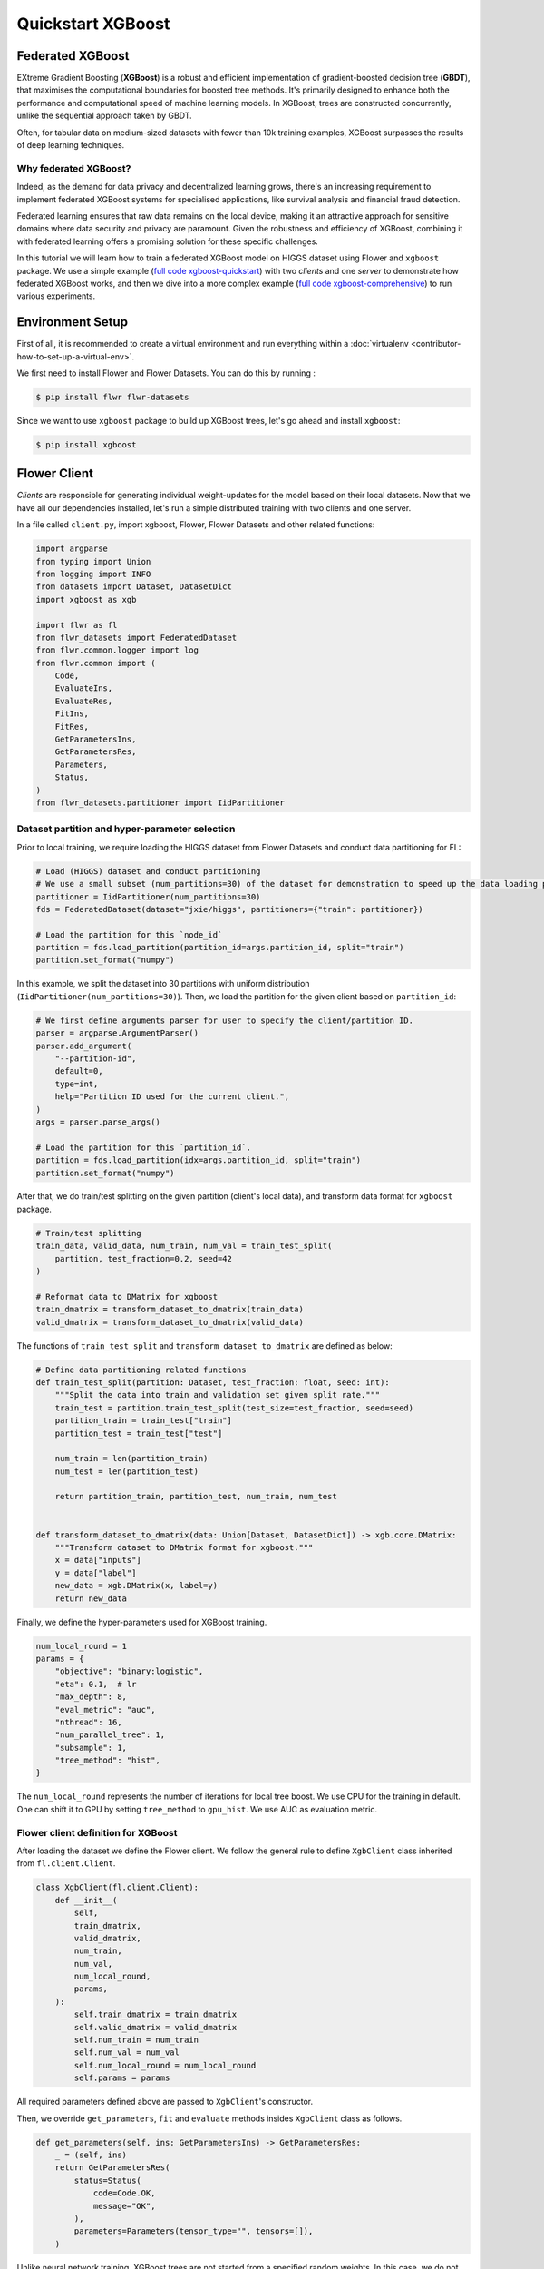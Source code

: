 .. _quickstart-xgboost:

Quickstart XGBoost
==================

.. meta::
    :description: Check out this Federated Learning quickstart tutorial for using Flower with XGBoost to train classification models on trees.

.. youtube:: AY1vpXUpesc
    :width: 100%

Federated XGBoost
-----------------

EXtreme Gradient Boosting (**XGBoost**) is a robust and efficient implementation of
gradient-boosted decision tree (**GBDT**), that maximises the computational boundaries
for boosted tree methods. It's primarily designed to enhance both the performance and
computational speed of machine learning models. In XGBoost, trees are constructed
concurrently, unlike the sequential approach taken by GBDT.

Often, for tabular data on medium-sized datasets with fewer than 10k training examples,
XGBoost surpasses the results of deep learning techniques.

Why federated XGBoost?
~~~~~~~~~~~~~~~~~~~~~~

Indeed, as the demand for data privacy and decentralized learning grows, there's an
increasing requirement to implement federated XGBoost systems for specialised
applications, like survival analysis and financial fraud detection.

Federated learning ensures that raw data remains on the local device, making it an
attractive approach for sensitive domains where data security and privacy are paramount.
Given the robustness and efficiency of XGBoost, combining it with federated learning
offers a promising solution for these specific challenges.

In this tutorial we will learn how to train a federated XGBoost model on HIGGS dataset
using Flower and ``xgboost`` package. We use a simple example (`full code
xgboost-quickstart
<https://github.com/adap/flower/tree/main/examples/xgboost-quickstart>`_) with two
*clients* and one *server* to demonstrate how federated XGBoost works, and then we dive
into a more complex example (`full code xgboost-comprehensive
<https://github.com/adap/flower/tree/main/examples/xgboost-comprehensive>`_) to run
various experiments.

Environment Setup
-----------------

First of all, it is recommended to create a virtual environment and run everything
within a :doc:`virtualenv <contributor-how-to-set-up-a-virtual-env>`.

We first need to install Flower and Flower Datasets. You can do this by running :

.. code-block:: shell

    $ pip install flwr flwr-datasets

Since we want to use ``xgboost`` package to build up XGBoost trees, let's go ahead and
install ``xgboost``:

.. code-block:: shell

    $ pip install xgboost

Flower Client
-------------

*Clients* are responsible for generating individual weight-updates for the model based
on their local datasets. Now that we have all our dependencies installed, let's run a
simple distributed training with two clients and one server.

In a file called ``client.py``, import xgboost, Flower, Flower Datasets and other
related functions:

.. code-block:: python

    import argparse
    from typing import Union
    from logging import INFO
    from datasets import Dataset, DatasetDict
    import xgboost as xgb

    import flwr as fl
    from flwr_datasets import FederatedDataset
    from flwr.common.logger import log
    from flwr.common import (
        Code,
        EvaluateIns,
        EvaluateRes,
        FitIns,
        FitRes,
        GetParametersIns,
        GetParametersRes,
        Parameters,
        Status,
    )
    from flwr_datasets.partitioner import IidPartitioner

Dataset partition and hyper-parameter selection
~~~~~~~~~~~~~~~~~~~~~~~~~~~~~~~~~~~~~~~~~~~~~~~

Prior to local training, we require loading the HIGGS dataset from Flower Datasets and
conduct data partitioning for FL:

.. code-block:: python

    # Load (HIGGS) dataset and conduct partitioning
    # We use a small subset (num_partitions=30) of the dataset for demonstration to speed up the data loading process.
    partitioner = IidPartitioner(num_partitions=30)
    fds = FederatedDataset(dataset="jxie/higgs", partitioners={"train": partitioner})

    # Load the partition for this `node_id`
    partition = fds.load_partition(partition_id=args.partition_id, split="train")
    partition.set_format("numpy")

In this example, we split the dataset into 30 partitions with uniform distribution
(``IidPartitioner(num_partitions=30)``). Then, we load the partition for the given
client based on ``partition_id``:

.. code-block:: python

    # We first define arguments parser for user to specify the client/partition ID.
    parser = argparse.ArgumentParser()
    parser.add_argument(
        "--partition-id",
        default=0,
        type=int,
        help="Partition ID used for the current client.",
    )
    args = parser.parse_args()

    # Load the partition for this `partition_id`.
    partition = fds.load_partition(idx=args.partition_id, split="train")
    partition.set_format("numpy")

After that, we do train/test splitting on the given partition (client's local data), and
transform data format for ``xgboost`` package.

.. code-block:: python

    # Train/test splitting
    train_data, valid_data, num_train, num_val = train_test_split(
        partition, test_fraction=0.2, seed=42
    )

    # Reformat data to DMatrix for xgboost
    train_dmatrix = transform_dataset_to_dmatrix(train_data)
    valid_dmatrix = transform_dataset_to_dmatrix(valid_data)

The functions of ``train_test_split`` and ``transform_dataset_to_dmatrix`` are defined
as below:

.. code-block:: python

    # Define data partitioning related functions
    def train_test_split(partition: Dataset, test_fraction: float, seed: int):
        """Split the data into train and validation set given split rate."""
        train_test = partition.train_test_split(test_size=test_fraction, seed=seed)
        partition_train = train_test["train"]
        partition_test = train_test["test"]

        num_train = len(partition_train)
        num_test = len(partition_test)

        return partition_train, partition_test, num_train, num_test


    def transform_dataset_to_dmatrix(data: Union[Dataset, DatasetDict]) -> xgb.core.DMatrix:
        """Transform dataset to DMatrix format for xgboost."""
        x = data["inputs"]
        y = data["label"]
        new_data = xgb.DMatrix(x, label=y)
        return new_data

Finally, we define the hyper-parameters used for XGBoost training.

.. code-block:: python

    num_local_round = 1
    params = {
        "objective": "binary:logistic",
        "eta": 0.1,  # lr
        "max_depth": 8,
        "eval_metric": "auc",
        "nthread": 16,
        "num_parallel_tree": 1,
        "subsample": 1,
        "tree_method": "hist",
    }

The ``num_local_round`` represents the number of iterations for local tree boost. We use
CPU for the training in default. One can shift it to GPU by setting ``tree_method`` to
``gpu_hist``. We use AUC as evaluation metric.

Flower client definition for XGBoost
~~~~~~~~~~~~~~~~~~~~~~~~~~~~~~~~~~~~

After loading the dataset we define the Flower client. We follow the general rule to
define ``XgbClient`` class inherited from ``fl.client.Client``.

.. code-block:: python

    class XgbClient(fl.client.Client):
        def __init__(
            self,
            train_dmatrix,
            valid_dmatrix,
            num_train,
            num_val,
            num_local_round,
            params,
        ):
            self.train_dmatrix = train_dmatrix
            self.valid_dmatrix = valid_dmatrix
            self.num_train = num_train
            self.num_val = num_val
            self.num_local_round = num_local_round
            self.params = params

All required parameters defined above are passed to ``XgbClient``'s constructor.

Then, we override ``get_parameters``, ``fit`` and ``evaluate`` methods insides
``XgbClient`` class as follows.

.. code-block:: python

    def get_parameters(self, ins: GetParametersIns) -> GetParametersRes:
        _ = (self, ins)
        return GetParametersRes(
            status=Status(
                code=Code.OK,
                message="OK",
            ),
            parameters=Parameters(tensor_type="", tensors=[]),
        )

Unlike neural network training, XGBoost trees are not started from a specified random
weights. In this case, we do not use ``get_parameters`` and ``set_parameters`` to
initialise model parameters for XGBoost. As a result, let's return an empty tensor in
``get_parameters`` when it is called by the server at the first round.

.. code-block:: python

    def fit(self, ins: FitIns) -> FitRes:
        global_round = int(ins.config["global_round"])
        if global_round == 1:
            # First round local training
            bst = xgb.train(
                self.params,
                self.train_dmatrix,
                num_boost_round=self.num_local_round,
                evals=[(self.valid_dmatrix, "validate"), (self.train_dmatrix, "train")],
            )
        else:
            bst = xgb.Booster(params=self.params)
            for item in ins.parameters.tensors:
                global_model = bytearray(item)

            # Load global model into booster
            bst.load_model(global_model)

            # Local training
            bst = self._local_boost(bst)

        # Save model
        local_model = bst.save_raw("json")
        local_model_bytes = bytes(local_model)

        return FitRes(
            status=Status(
                code=Code.OK,
                message="OK",
            ),
            parameters=Parameters(tensor_type="", tensors=[local_model_bytes]),
            num_examples=self.num_train,
            metrics={},
        )

In ``fit``, at the first round, we call ``xgb.train()`` to build up the first set of
trees. From the second round, we load the global model sent from server to new build
Booster object, and then update model weights on local training data with function
``local_boost`` as follows:

.. code-block:: python

    def _local_boost(self, bst_input):
        # Update trees based on local training data.
        for i in range(self.num_local_round):
            bst_input.update(self.train_dmatrix, bst_input.num_boosted_rounds())

        # Bagging: extract the last N=num_local_round trees for sever aggregation
        bst = bst_input[
            bst_input.num_boosted_rounds()
            - self.num_local_round : bst_input.num_boosted_rounds()
        ]

        return bst

Given ``num_local_round``, we update trees by calling ``bst_input.update`` method. After
training, the last ``N=num_local_round`` trees will be extracted to send to the server.

.. code-block:: python

    def evaluate(self, ins: EvaluateIns) -> EvaluateRes:
        # Load global model
        bst = xgb.Booster(params=self.params)
        for para in ins.parameters.tensors:
            para_b = bytearray(para)
        bst.load_model(para_b)

        # Run evaluation
        eval_results = bst.eval_set(
            evals=[(self.valid_dmatrix, "valid")],
            iteration=bst.num_boosted_rounds() - 1,
        )
        auc = round(float(eval_results.split("\t")[1].split(":")[1]), 4)

        global_round = ins.config["global_round"]
        log(INFO, f"AUC = {auc} at round {global_round}")

        return EvaluateRes(
            status=Status(
                code=Code.OK,
                message="OK",
            ),
            loss=0.0,
            num_examples=self.num_val,
            metrics={"AUC": auc},
        )

In ``evaluate``, after loading the global model, we call ``bst.eval_set`` function to
conduct evaluation on valid set. The AUC value will be returned.

Now, we can create an instance of our class ``XgbClient`` and add one line to actually
run this client:

.. code-block:: python

    fl.client.start_client(
        server_address="127.0.0.1:8080",
        client=XgbClient(
            train_dmatrix,
            valid_dmatrix,
            num_train,
            num_val,
            num_local_round,
            params,
        ).to_client(),
    )

That's it for the client. We only have to implement ``Client`` and call
``fl.client.start_client()``. The string ``"[::]:8080"`` tells the client which server
to connect to. In our case we can run the server and the client on the same machine,
therefore we use ``"[::]:8080"``. If we run a truly federated workload with the server
and clients running on different machines, all that needs to change is the
``server_address`` we point the client at.

Flower Server
-------------

These updates are then sent to the *server* which will aggregate them to produce a
better model. Finally, the *server* sends this improved version of the model back to
each *client* to finish a complete FL round.

In a file named ``server.py``, import Flower and FedXgbBagging from
``flwr.server.strategy``.

We first define a strategy for XGBoost bagging aggregation.

.. code-block:: python

    # Define strategy
    strategy = FedXgbBagging(
        fraction_fit=1.0,
        min_fit_clients=2,
        min_available_clients=2,
        min_evaluate_clients=2,
        fraction_evaluate=1.0,
        evaluate_metrics_aggregation_fn=evaluate_metrics_aggregation,
        on_evaluate_config_fn=config_func,
        on_fit_config_fn=config_func,
    )


    def evaluate_metrics_aggregation(eval_metrics):
        """Return an aggregated metric (AUC) for evaluation."""
        total_num = sum([num for num, _ in eval_metrics])
        auc_aggregated = (
            sum([metrics["AUC"] * num for num, metrics in eval_metrics]) / total_num
        )
        metrics_aggregated = {"AUC": auc_aggregated}
        return metrics_aggregated


    def config_func(rnd: int) -> Dict[str, str]:
        """Return a configuration with global epochs."""
        config = {
            "global_round": str(rnd),
        }
        return config

We use two clients for this example. An ``evaluate_metrics_aggregation`` function is
defined to collect and weighted average the AUC values from clients. The ``config_func``
function is to return the current FL round number to client's ``fit()`` and
``evaluate()`` methods.

Then, we start the server:

.. code-block:: python

    # Start Flower server
    fl.server.start_server(
        server_address="0.0.0.0:8080",
        config=fl.server.ServerConfig(num_rounds=5),
        strategy=strategy,
    )

Tree-based bagging aggregation
~~~~~~~~~~~~~~~~~~~~~~~~~~~~~~

You must be curious about how bagging aggregation works. Let's look into the details.

In file ``flwr.server.strategy.fedxgb_bagging.py``, we define ``FedXgbBagging``
inherited from ``flwr.server.strategy.FedAvg``. Then, we override the ``aggregate_fit``,
``aggregate_evaluate`` and ``evaluate`` methods as follows:

.. code-block:: python

    import json
    from logging import WARNING
    from typing import Any, Callable, Dict, List, Optional, Tuple, Union, cast

    from flwr.common import EvaluateRes, FitRes, Parameters, Scalar
    from flwr.common.logger import log
    from flwr.server.client_proxy import ClientProxy

    from .fedavg import FedAvg


    class FedXgbBagging(FedAvg):
        """Configurable FedXgbBagging strategy implementation."""

        def __init__(
            self,
            evaluate_function: Optional[
                Callable[
                    [int, Parameters, Dict[str, Scalar]],
                    Optional[Tuple[float, Dict[str, Scalar]]],
                ]
            ] = None,
            **kwargs: Any,
        ):
            self.evaluate_function = evaluate_function
            self.global_model: Optional[bytes] = None
            super().__init__(**kwargs)

        def aggregate_fit(
            self,
            server_round: int,
            results: List[Tuple[ClientProxy, FitRes]],
            failures: List[Union[Tuple[ClientProxy, FitRes], BaseException]],
        ) -> Tuple[Optional[Parameters], Dict[str, Scalar]]:
            """Aggregate fit results using bagging."""
            if not results:
                return None, {}
            # Do not aggregate if there are failures and failures are not accepted
            if not self.accept_failures and failures:
                return None, {}

            # Aggregate all the client trees
            global_model = self.global_model
            for _, fit_res in results:
                update = fit_res.parameters.tensors
                for bst in update:
                    global_model = aggregate(global_model, bst)

            self.global_model = global_model

            return (
                Parameters(tensor_type="", tensors=[cast(bytes, global_model)]),
                {},
            )

        def aggregate_evaluate(
            self,
            server_round: int,
            results: List[Tuple[ClientProxy, EvaluateRes]],
            failures: List[Union[Tuple[ClientProxy, EvaluateRes], BaseException]],
        ) -> Tuple[Optional[float], Dict[str, Scalar]]:
            """Aggregate evaluation metrics using average."""
            if not results:
                return None, {}
            # Do not aggregate if there are failures and failures are not accepted
            if not self.accept_failures and failures:
                return None, {}

            # Aggregate custom metrics if aggregation fn was provided
            metrics_aggregated = {}
            if self.evaluate_metrics_aggregation_fn:
                eval_metrics = [(res.num_examples, res.metrics) for _, res in results]
                metrics_aggregated = self.evaluate_metrics_aggregation_fn(eval_metrics)
            elif server_round == 1:  # Only log this warning once
                log(WARNING, "No evaluate_metrics_aggregation_fn provided")

            return 0, metrics_aggregated

        def evaluate(
            self, server_round: int, parameters: Parameters
        ) -> Optional[Tuple[float, Dict[str, Scalar]]]:
            """Evaluate model parameters using an evaluation function."""
            if self.evaluate_function is None:
                # No evaluation function provided
                return None
            eval_res = self.evaluate_function(server_round, parameters, {})
            if eval_res is None:
                return None
            loss, metrics = eval_res
            return loss, metrics

In ``aggregate_fit``, we sequentially aggregate the clients' XGBoost trees by calling
``aggregate()`` function:

.. code-block:: python

    def aggregate(
        bst_prev_org: Optional[bytes],
        bst_curr_org: bytes,
    ) -> bytes:
        """Conduct bagging aggregation for given trees."""
        if not bst_prev_org:
            return bst_curr_org

        # Get the tree numbers
        tree_num_prev, _ = _get_tree_nums(bst_prev_org)
        _, paral_tree_num_curr = _get_tree_nums(bst_curr_org)

        bst_prev = json.loads(bytearray(bst_prev_org))
        bst_curr = json.loads(bytearray(bst_curr_org))

        bst_prev["learner"]["gradient_booster"]["model"]["gbtree_model_param"][
            "num_trees"
        ] = str(tree_num_prev + paral_tree_num_curr)
        iteration_indptr = bst_prev["learner"]["gradient_booster"]["model"][
            "iteration_indptr"
        ]
        bst_prev["learner"]["gradient_booster"]["model"]["iteration_indptr"].append(
            iteration_indptr[-1] + paral_tree_num_curr
        )

        # Aggregate new trees
        trees_curr = bst_curr["learner"]["gradient_booster"]["model"]["trees"]
        for tree_count in range(paral_tree_num_curr):
            trees_curr[tree_count]["id"] = tree_num_prev + tree_count
            bst_prev["learner"]["gradient_booster"]["model"]["trees"].append(
                trees_curr[tree_count]
            )
            bst_prev["learner"]["gradient_booster"]["model"]["tree_info"].append(0)

        bst_prev_bytes = bytes(json.dumps(bst_prev), "utf-8")

        return bst_prev_bytes


    def _get_tree_nums(xgb_model_org: bytes) -> Tuple[int, int]:
        xgb_model = json.loads(bytearray(xgb_model_org))
        # Get the number of trees
        tree_num = int(
            xgb_model["learner"]["gradient_booster"]["model"]["gbtree_model_param"][
                "num_trees"
            ]
        )
        # Get the number of parallel trees
        paral_tree_num = int(
            xgb_model["learner"]["gradient_booster"]["model"]["gbtree_model_param"][
                "num_parallel_tree"
            ]
        )
        return tree_num, paral_tree_num

In this function, we first fetch the number of trees and the number of parallel trees
for the current and previous model by calling ``_get_tree_nums``. Then, the fetched
information will be aggregated. After that, the trees (containing model weights) are
aggregated to generate a new tree model.

After traversal of all clients' models, a new global model is generated, followed by the
serialisation, and sending back to each client.

Launch Federated XGBoost!
-------------------------

With both client and server ready, we can now run everything and see federated learning
in action. FL systems usually have a server and multiple clients. We therefore have to
start the server first:

.. code-block:: shell

    $ python3 server.py

Once the server is running we can start the clients in different terminals. Open a new
terminal and start the first client:

.. code-block:: shell

    $ python3 client.py --partition-id=0

Open another terminal and start the second client:

.. code-block:: shell

    $ python3 client.py --partition-id=1

Each client will have its own dataset. You should now see how the training does in the
very first terminal (the one that started the server):

.. code-block:: shell

    INFO :      Starting Flower server, config: num_rounds=5, no round_timeout
    INFO :      Flower ECE: gRPC server running (5 rounds), SSL is disabled
    INFO :      [INIT]
    INFO :      Requesting initial parameters from one random client
    INFO :      Received initial parameters from one random client
    INFO :      Evaluating initial global parameters
    INFO :
    INFO :      [ROUND 1]
    INFO :      configure_fit: strategy sampled 2 clients (out of 2)
    INFO :      aggregate_fit: received 2 results and 0 failures
    INFO :      configure_evaluate: strategy sampled 2 clients (out of 2)
    INFO :      aggregate_evaluate: received 2 results and 0 failures
    INFO :
    INFO :      [ROUND 2]
    INFO :      configure_fit: strategy sampled 2 clients (out of 2)
    INFO :      aggregate_fit: received 2 results and 0 failures
    INFO :      configure_evaluate: strategy sampled 2 clients (out of 2)
    INFO :      aggregate_evaluate: received 2 results and 0 failures
    INFO :
    INFO :      [ROUND 3]
    INFO :      configure_fit: strategy sampled 2 clients (out of 2)
    INFO :      aggregate_fit: received 2 results and 0 failures
    INFO :      configure_evaluate: strategy sampled 2 clients (out of 2)
    INFO :      aggregate_evaluate: received 2 results and 0 failures
    INFO :
    INFO :      [ROUND 4]
    INFO :      configure_fit: strategy sampled 2 clients (out of 2)
    INFO :      aggregate_fit: received 2 results and 0 failures
    INFO :      configure_evaluate: strategy sampled 2 clients (out of 2)
    INFO :      aggregate_evaluate: received 2 results and 0 failures
    INFO :
    INFO :      [ROUND 5]
    INFO :      configure_fit: strategy sampled 2 clients (out of 2)
    INFO :      aggregate_fit: received 2 results and 0 failures
    INFO :      configure_evaluate: strategy sampled 2 clients (out of 2)
    INFO :      aggregate_evaluate: received 2 results and 0 failures
    INFO :
    INFO :      [SUMMARY]
    INFO :      Run finished 5 round(s) in 1.67s
    INFO :              History (loss, distributed):
    INFO :                      round 1: 0
    INFO :                      round 2: 0
    INFO :                      round 3: 0
    INFO :                      round 4: 0
    INFO :                      round 5: 0
    INFO :              History (metrics, distributed, evaluate):
    INFO :              {'AUC': [(1, 0.76755), (2, 0.775), (3, 0.77935), (4, 0.7836), (5, 0.7872)]}

Congratulations! You've successfully built and run your first federated XGBoost system.
The AUC values can be checked in ``metrics_distributed``. One can see that the average
AUC increases over FL rounds.

The full `source code
<https://github.com/adap/flower/blob/main/examples/xgboost-quickstart/>`_ for this
example can be found in ``examples/xgboost-quickstart``.

Comprehensive Federated XGBoost
-------------------------------

Now that you have known how federated XGBoost work with Flower, it's time to run some
more comprehensive experiments by customising the experimental settings. In the
xgboost-comprehensive example (`full code
<https://github.com/adap/flower/tree/main/examples/xgboost-comprehensive>`_), we provide
more options to define various experimental setups, including aggregation strategies,
data partitioning and centralised/distributed evaluation. We also support :doc:`Flower
simulation <how-to-run-simulations>` making it easy to simulate large client cohorts in
a resource-aware manner. Let's take a look!

Cyclic training
~~~~~~~~~~~~~~~

In addition to bagging aggregation, we offer a cyclic training scheme, which performs FL
in a client-by-client fashion. Instead of aggregating multiple clients, there is only
one single client participating in the training per round in the cyclic training
scenario. The trained local XGBoost trees will be passed to the next client as an
initialised model for next round's boosting.

To do this, we first customise a ``ClientManager`` in ``server_utils.py``:

.. code-block:: python

    class CyclicClientManager(SimpleClientManager):
        """Provides a cyclic client selection rule."""

        def sample(
            self,
            num_clients: int,
            min_num_clients: Optional[int] = None,
            criterion: Optional[Criterion] = None,
        ) -> List[ClientProxy]:
            """Sample a number of Flower ClientProxy instances."""

            # Block until at least num_clients are connected.
            if min_num_clients is None:
                min_num_clients = num_clients
            self.wait_for(min_num_clients)

            # Sample clients which meet the criterion
            available_cids = list(self.clients)
            if criterion is not None:
                available_cids = [
                    cid for cid in available_cids if criterion.select(self.clients[cid])
                ]

            if num_clients > len(available_cids):
                log(
                    INFO,
                    "Sampling failed: number of available clients"
                    " (%s) is less than number of requested clients (%s).",
                    len(available_cids),
                    num_clients,
                )
                return []

            # Return all available clients
            return [self.clients[cid] for cid in available_cids]

The customised ``ClientManager`` samples all available clients in each FL round based on
the order of connection to the server. Then, we define a new strategy ``FedXgbCyclic``
in ``flwr.server.strategy.fedxgb_cyclic.py``, in order to sequentially select only one
client in given round and pass the received model to next client.

.. code-block:: python

    class FedXgbCyclic(FedAvg):
        """Configurable FedXgbCyclic strategy implementation."""

        # pylint: disable=too-many-arguments,too-many-instance-attributes, line-too-long
        def __init__(
            self,
            **kwargs: Any,
        ):
            self.global_model: Optional[bytes] = None
            super().__init__(**kwargs)

        def aggregate_fit(
            self,
            server_round: int,
            results: List[Tuple[ClientProxy, FitRes]],
            failures: List[Union[Tuple[ClientProxy, FitRes], BaseException]],
        ) -> Tuple[Optional[Parameters], Dict[str, Scalar]]:
            """Aggregate fit results using bagging."""
            if not results:
                return None, {}
            # Do not aggregate if there are failures and failures are not accepted
            if not self.accept_failures and failures:
                return None, {}

            # Fetch the client model from last round as global model
            for _, fit_res in results:
                update = fit_res.parameters.tensors
                for bst in update:
                    self.global_model = bst

            return (
                Parameters(tensor_type="", tensors=[cast(bytes, self.global_model)]),
                {},
            )

Unlike the original ``FedAvg``, we don't perform aggregation here. Instead, we just make
a copy of the received client model as global model by overriding ``aggregate_fit``.

Also, the customised ``configure_fit`` and ``configure_evaluate`` methods ensure the
clients to be sequentially selected given FL round:

.. code-block:: python

    def configure_fit(
        self, server_round: int, parameters: Parameters, client_manager: ClientManager
    ) -> List[Tuple[ClientProxy, FitIns]]:
        """Configure the next round of training."""
        config = {}
        if self.on_fit_config_fn is not None:
            # Custom fit config function provided
            config = self.on_fit_config_fn(server_round)
        fit_ins = FitIns(parameters, config)

        # Sample clients
        sample_size, min_num_clients = self.num_fit_clients(client_manager.num_available())
        clients = client_manager.sample(
            num_clients=sample_size,
            min_num_clients=min_num_clients,
        )

        # Sample the clients sequentially given server_round
        sampled_idx = (server_round - 1) % len(clients)
        sampled_clients = [clients[sampled_idx]]

        # Return client/config pairs
        return [(client, fit_ins) for client in sampled_clients]


    def configure_evaluate(
        self, server_round: int, parameters: Parameters, client_manager: ClientManager
    ) -> List[Tuple[ClientProxy, EvaluateIns]]:
        """Configure the next round of evaluation."""
        # Do not configure federated evaluation if fraction eval is 0.
        if self.fraction_evaluate == 0.0:
            return []

        # Parameters and config
        config = {}
        if self.on_evaluate_config_fn is not None:
            # Custom evaluation config function provided
            config = self.on_evaluate_config_fn(server_round)
        evaluate_ins = EvaluateIns(parameters, config)

        # Sample clients
        sample_size, min_num_clients = self.num_evaluation_clients(
            client_manager.num_available()
        )
        clients = client_manager.sample(
            num_clients=sample_size,
            min_num_clients=min_num_clients,
        )

        # Sample the clients sequentially given server_round
        sampled_idx = (server_round - 1) % len(clients)
        sampled_clients = [clients[sampled_idx]]

        # Return client/config pairs
        return [(client, evaluate_ins) for client in sampled_clients]

Customised data partitioning
~~~~~~~~~~~~~~~~~~~~~~~~~~~~

In ``dataset.py``, we have a function ``instantiate_partitioner`` to instantiate the
data partitioner based on the given ``num_partitions`` and ``partitioner_type``.
Currently, we provide four supported partitioner type to simulate the
uniformity/non-uniformity in data quantity (uniform, linear, square, exponential).

.. code-block:: python

    from flwr_datasets.partitioner import (
        IidPartitioner,
        LinearPartitioner,
        SquarePartitioner,
        ExponentialPartitioner,
    )

    CORRELATION_TO_PARTITIONER = {
        "uniform": IidPartitioner,
        "linear": LinearPartitioner,
        "square": SquarePartitioner,
        "exponential": ExponentialPartitioner,
    }


    def instantiate_partitioner(partitioner_type: str, num_partitions: int):
        """Initialise partitioner based on selected partitioner type and number of
        partitions."""
        partitioner = CORRELATION_TO_PARTITIONER[partitioner_type](
            num_partitions=num_partitions
        )
        return partitioner

Customised centralised/distributed evaluation
~~~~~~~~~~~~~~~~~~~~~~~~~~~~~~~~~~~~~~~~~~~~~

To facilitate centralised evaluation, we define a function in ``server_utils.py``:

.. code-block:: python

    def get_evaluate_fn(test_data):
        """Return a function for centralised evaluation."""

        def evaluate_fn(
            server_round: int, parameters: Parameters, config: Dict[str, Scalar]
        ):
            # If at the first round, skip the evaluation
            if server_round == 0:
                return 0, {}
            else:
                bst = xgb.Booster(params=params)
                for para in parameters.tensors:
                    para_b = bytearray(para)

                # Load global model
                bst.load_model(para_b)
                # Run evaluation
                eval_results = bst.eval_set(
                    evals=[(test_data, "valid")],
                    iteration=bst.num_boosted_rounds() - 1,
                )
                auc = round(float(eval_results.split("\t")[1].split(":")[1]), 4)
                log(INFO, f"AUC = {auc} at round {server_round}")

                return 0, {"AUC": auc}

        return evaluate_fn

This function returns a evaluation function which instantiates a ``Booster`` object and
loads the global model weights to it. The evaluation is conducted by calling
``eval_set()`` method, and the tested AUC value is reported.

As for distributed evaluation on the clients, it's same as the quick-start example by
overriding the ``evaluate()`` method insides the ``XgbClient`` class in
``client_utils.py``.

Flower simulation
~~~~~~~~~~~~~~~~~

We also provide an example code (``sim.py``) to use the simulation capabilities of
Flower to simulate federated XGBoost training on either a single machine or a cluster of
machines.

.. code-block:: python

    from logging import INFO
    import xgboost as xgb
    from tqdm import tqdm

    import flwr as fl
    from flwr_datasets import FederatedDataset
    from flwr.common.logger import log
    from flwr.server.strategy import FedXgbBagging, FedXgbCyclic

    from dataset import (
        instantiate_partitioner,
        train_test_split,
        transform_dataset_to_dmatrix,
        separate_xy,
        resplit,
    )
    from utils import (
        sim_args_parser,
        NUM_LOCAL_ROUND,
        BST_PARAMS,
    )
    from server_utils import (
        eval_config,
        fit_config,
        evaluate_metrics_aggregation,
        get_evaluate_fn,
        CyclicClientManager,
    )
    from client_utils import XgbClient

After importing all required packages, we define a ``main()`` function to perform the
simulation process:

.. code-block:: python

    def main():
        # Parse arguments for experimental settings
        args = sim_args_parser()

        # Load (HIGGS) dataset and conduct partitioning
        partitioner = instantiate_partitioner(
            partitioner_type=args.partitioner_type, num_partitions=args.pool_size
        )
        fds = FederatedDataset(
            dataset="jxie/higgs",
            partitioners={"train": partitioner},
            resplitter=resplit,
        )

        # Load centralised test set
        if args.centralised_eval or args.centralised_eval_client:
            log(INFO, "Loading centralised test set...")
            test_data = fds.load_split("test")
            test_data.set_format("numpy")
            num_test = test_data.shape[0]
            test_dmatrix = transform_dataset_to_dmatrix(test_data)

        # Load partitions and reformat data to DMatrix for xgboost
        log(INFO, "Loading client local partitions...")
        train_data_list = []
        valid_data_list = []

        # Load and process all client partitions. This upfront cost is amortized soon
        # after the simulation begins since clients wont need to preprocess their partition.
        for node_id in tqdm(range(args.pool_size), desc="Extracting client partition"):
            # Extract partition for client with node_id
            partition = fds.load_partition(node_id=node_id, split="train")
            partition.set_format("numpy")

            if args.centralised_eval_client:
                # Use centralised test set for evaluation
                train_data = partition
                num_train = train_data.shape[0]
                x_test, y_test = separate_xy(test_data)
                valid_data_list.append(((x_test, y_test), num_test))
            else:
                # Train/test splitting
                train_data, valid_data, num_train, num_val = train_test_split(
                    partition, test_fraction=args.test_fraction, seed=args.seed
                )
                x_valid, y_valid = separate_xy(valid_data)
                valid_data_list.append(((x_valid, y_valid), num_val))

            x_train, y_train = separate_xy(train_data)
            train_data_list.append(((x_train, y_train), num_train))

We first load the dataset and perform data partitioning, and the pre-processed data is
stored in a ``list``. After the simulation begins, the clients won't need to pre-process
their partitions again.

Then, we define the strategies and other hyper-parameters:

.. code-block:: python

    # Define strategy
    if args.train_method == "bagging":
        # Bagging training
        strategy = FedXgbBagging(
            evaluate_function=(
                get_evaluate_fn(test_dmatrix) if args.centralised_eval else None
            ),
            fraction_fit=(float(args.num_clients_per_round) / args.pool_size),
            min_fit_clients=args.num_clients_per_round,
            min_available_clients=args.pool_size,
            min_evaluate_clients=(
                args.num_evaluate_clients if not args.centralised_eval else 0
            ),
            fraction_evaluate=1.0 if not args.centralised_eval else 0.0,
            on_evaluate_config_fn=eval_config,
            on_fit_config_fn=fit_config,
            evaluate_metrics_aggregation_fn=(
                evaluate_metrics_aggregation if not args.centralised_eval else None
            ),
        )
    else:
        # Cyclic training
        strategy = FedXgbCyclic(
            fraction_fit=1.0,
            min_available_clients=args.pool_size,
            fraction_evaluate=1.0,
            evaluate_metrics_aggregation_fn=evaluate_metrics_aggregation,
            on_evaluate_config_fn=eval_config,
            on_fit_config_fn=fit_config,
        )

    # Resources to be assigned to each virtual client
    # In this example we use CPU by default
    client_resources = {
        "num_cpus": args.num_cpus_per_client,
        "num_gpus": 0.0,
    }

    # Hyper-parameters for xgboost training
    num_local_round = NUM_LOCAL_ROUND
    params = BST_PARAMS

    # Setup learning rate
    if args.train_method == "bagging" and args.scaled_lr:
        new_lr = params["eta"] / args.pool_size
        params.update({"eta": new_lr})

After that, we start the simulation by calling ``fl.simulation.start_simulation``:

.. code-block:: python

    # Start simulation
    fl.simulation.start_simulation(
        client_fn=get_client_fn(
            train_data_list,
            valid_data_list,
            args.train_method,
            params,
            num_local_round,
        ),
        num_clients=args.pool_size,
        client_resources=client_resources,
        config=fl.server.ServerConfig(num_rounds=args.num_rounds),
        strategy=strategy,
        client_manager=CyclicClientManager() if args.train_method == "cyclic" else None,
    )

One of key parameters for ``start_simulation`` is ``client_fn`` which returns a function
to construct a client. We define it as follows:

.. code-block:: python

    def get_client_fn(
        train_data_list, valid_data_list, train_method, params, num_local_round
    ):
        """Return a function to construct a client.

        The VirtualClientEngine will execute this function whenever a client is sampled by
        the strategy to participate.
        """

        def client_fn(cid: str) -> fl.client.Client:
            """Construct a FlowerClient with its own dataset partition."""
            x_train, y_train = train_data_list[int(cid)][0]
            x_valid, y_valid = valid_data_list[int(cid)][0]

            # Reformat data to DMatrix
            train_dmatrix = xgb.DMatrix(x_train, label=y_train)
            valid_dmatrix = xgb.DMatrix(x_valid, label=y_valid)

            # Fetch the number of examples
            num_train = train_data_list[int(cid)][1]
            num_val = valid_data_list[int(cid)][1]

            # Create and return client
            return XgbClient(
                train_dmatrix,
                valid_dmatrix,
                num_train,
                num_val,
                num_local_round,
                params,
                train_method,
            )

        return client_fn

Arguments parser
~~~~~~~~~~~~~~~~

In ``utils.py``, we define the arguments parsers for clients, server and simulation,
allowing users to specify different experimental settings. Let's first see the sever
side:

.. code-block:: python

    import argparse


    def server_args_parser():
        """Parse arguments to define experimental settings on server side."""
        parser = argparse.ArgumentParser()

        parser.add_argument(
            "--train-method",
            default="bagging",
            type=str,
            choices=["bagging", "cyclic"],
            help="Training methods selected from bagging aggregation or cyclic training.",
        )
        parser.add_argument(
            "--pool-size", default=2, type=int, help="Number of total clients."
        )
        parser.add_argument(
            "--num-rounds", default=5, type=int, help="Number of FL rounds."
        )
        parser.add_argument(
            "--num-clients-per-round",
            default=2,
            type=int,
            help="Number of clients participate in training each round.",
        )
        parser.add_argument(
            "--num-evaluate-clients",
            default=2,
            type=int,
            help="Number of clients selected for evaluation.",
        )
        parser.add_argument(
            "--centralised-eval",
            action="store_true",
            help="Conduct centralised evaluation (True), or client evaluation on hold-out data (False).",
        )

        args = parser.parse_args()
        return args

This allows user to specify training strategies / the number of total clients / FL
rounds / participating clients / clients for evaluation, and evaluation fashion. Note
that with ``--centralised-eval``, the sever will do centralised evaluation and all
functionalities for client evaluation will be disabled.

Then, the argument parser on client side:

.. code-block:: python

    def client_args_parser():
        """Parse arguments to define experimental settings on client side."""
        parser = argparse.ArgumentParser()

        parser.add_argument(
            "--train-method",
            default="bagging",
            type=str,
            choices=["bagging", "cyclic"],
            help="Training methods selected from bagging aggregation or cyclic training.",
        )
        parser.add_argument(
            "--num-partitions", default=10, type=int, help="Number of partitions."
        )
        parser.add_argument(
            "--partitioner-type",
            default="uniform",
            type=str,
            choices=["uniform", "linear", "square", "exponential"],
            help="Partitioner types.",
        )
        parser.add_argument(
            "--node-id",
            default=0,
            type=int,
            help="Node ID used for the current client.",
        )
        parser.add_argument(
            "--seed", default=42, type=int, help="Seed used for train/test splitting."
        )
        parser.add_argument(
            "--test-fraction",
            default=0.2,
            type=float,
            help="Test fraction for train/test splitting.",
        )
        parser.add_argument(
            "--centralised-eval",
            action="store_true",
            help="Conduct evaluation on centralised test set (True), or on hold-out data (False).",
        )
        parser.add_argument(
            "--scaled-lr",
            action="store_true",
            help="Perform scaled learning rate based on the number of clients (True).",
        )

        args = parser.parse_args()
        return args

This defines various options for client data partitioning. Besides, clients also have an
option to conduct evaluation on centralised test set by setting ``--centralised-eval``,
as well as an option to perform scaled learning rate based on the number of clients by
setting ``--scaled-lr``.

We also have an argument parser for simulation:

.. code-block:: python

    def sim_args_parser():
        """Parse arguments to define experimental settings on server side."""
        parser = argparse.ArgumentParser()

        parser.add_argument(
            "--train-method",
            default="bagging",
            type=str,
            choices=["bagging", "cyclic"],
            help="Training methods selected from bagging aggregation or cyclic training.",
        )

        # Server side
        parser.add_argument(
            "--pool-size", default=5, type=int, help="Number of total clients."
        )
        parser.add_argument(
            "--num-rounds", default=30, type=int, help="Number of FL rounds."
        )
        parser.add_argument(
            "--num-clients-per-round",
            default=5,
            type=int,
            help="Number of clients participate in training each round.",
        )
        parser.add_argument(
            "--num-evaluate-clients",
            default=5,
            type=int,
            help="Number of clients selected for evaluation.",
        )
        parser.add_argument(
            "--centralised-eval",
            action="store_true",
            help="Conduct centralised evaluation (True), or client evaluation on hold-out data (False).",
        )
        parser.add_argument(
            "--num-cpus-per-client",
            default=2,
            type=int,
            help="Number of CPUs used for per client.",
        )

        # Client side
        parser.add_argument(
            "--partitioner-type",
            default="uniform",
            type=str,
            choices=["uniform", "linear", "square", "exponential"],
            help="Partitioner types.",
        )
        parser.add_argument(
            "--seed", default=42, type=int, help="Seed used for train/test splitting."
        )
        parser.add_argument(
            "--test-fraction",
            default=0.2,
            type=float,
            help="Test fraction for train/test splitting.",
        )
        parser.add_argument(
            "--centralised-eval-client",
            action="store_true",
            help="Conduct evaluation on centralised test set (True), or on hold-out data (False).",
        )
        parser.add_argument(
            "--scaled-lr",
            action="store_true",
            help="Perform scaled learning rate based on the number of clients (True).",
        )

        args = parser.parse_args()
        return args

This integrates all arguments for both client and server sides.

Example commands
~~~~~~~~~~~~~~~~

To run a centralised evaluated experiment with bagging strategy on 5 clients with
exponential distribution for 50 rounds, we first start the server as below:

.. code-block:: shell

    $ python3 server.py --train-method=bagging --pool-size=5 --num-rounds=50 --num-clients-per-round=5 --centralised-eval

Then, on each client terminal, we start the clients:

.. code-block:: shell

    $ python3 clients.py --train-method=bagging --num-partitions=5 --partitioner-type=exponential --node-id=NODE_ID

To run the same experiment with Flower simulation:

.. code-block:: shell

    $ python3 sim.py --train-method=bagging --pool-size=5 --num-rounds=50 --num-clients-per-round=5 --partitioner-type=exponential --centralised-eval

The full `code
<https://github.com/adap/flower/blob/main/examples/xgboost-comprehensive/>`_ for this
comprehensive example can be found in ``examples/xgboost-comprehensive``.
